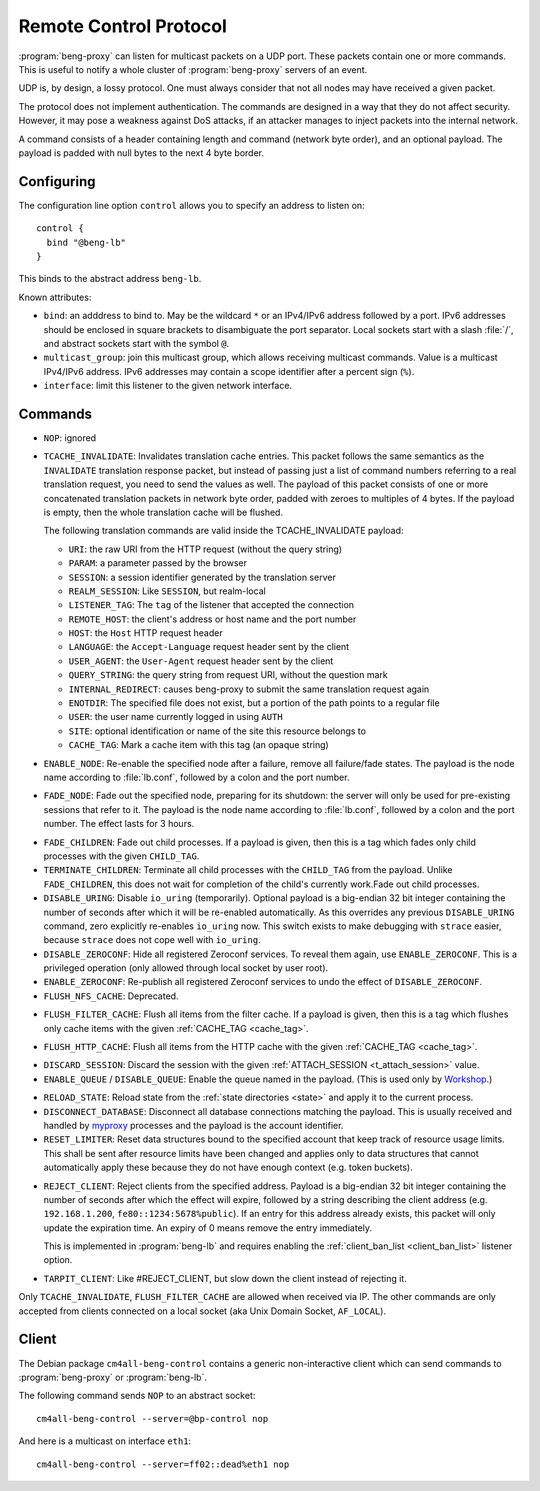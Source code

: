 .. _control:

Remote Control Protocol
=======================


:program:`beng-proxy` can listen for multicast packets on a UDP port. These
packets contain one or more commands. This is useful to notify a whole
cluster of :program:`beng-proxy` servers of an event.

UDP is, by design, a lossy protocol. One must always consider that not
all nodes may have received a given packet.

The protocol does not implement authentication. The commands are
designed in a way that they do not affect security. However, it may pose
a weakness against DoS attacks, if an attacker manages to inject packets
into the internal network.

A command consists of a header containing length and command (network
byte order), and an optional payload. The payload is padded with null
bytes to the next 4 byte border.


.. _config.control:

Configuring
-----------

The configuration line option ``control`` allows you to specify an
address to listen on::

   control {
     bind "@beng-lb"
   }

This binds to the abstract address ``beng-lb``.

Known attributes:

- ``bind``: an adddress to bind to. May be the wildcard ``*`` or an
  IPv4/IPv6 address followed by a port. IPv6 addresses should be
  enclosed in square brackets to disambiguate the port
  separator. Local sockets start with a slash :file:`/`, and abstract
  sockets start with the symbol ``@``.

- ``multicast_group``: join this multicast group, which allows
  receiving multicast commands. Value is a multicast IPv4/IPv6
  address.  IPv6 addresses may contain a scope identifier after a
  percent sign (``%``).

- ``interface``: limit this listener to the given network interface.


Commands
--------

- ``NOP``: ignored

.. _tcache_invalidate:

- ``TCACHE_INVALIDATE``: Invalidates translation cache entries. This
  packet follows the same semantics as the ``INVALIDATE`` translation
  response packet, but instead of passing just a list of command
  numbers referring to a real translation request, you need to send
  the values as well. The payload of this packet consists of one or
  more concatenated translation packets in network byte order, padded
  with zeroes to multiples of 4 bytes. If the payload is empty, then
  the whole translation cache will be flushed.

  The following translation commands are valid inside the
  TCACHE_INVALIDATE payload:

  - ``URI``: the raw URI from the HTTP request (without the query string)
  - ``PARAM``: a parameter passed by the browser
  - ``SESSION``: a session identifier generated by the translation server
  - ``REALM_SESSION``: Like ``SESSION``, but realm-local
  - ``LISTENER_TAG``: The ``tag`` of the listener that accepted the connection
  - ``REMOTE_HOST``: the client's address or host name and the port number
  - ``HOST``: the ``Host`` HTTP request header
  - ``LANGUAGE``: the ``Accept-Language`` request header sent by the client
  - ``USER_AGENT``: the ``User-Agent`` request header sent by the client
  - ``QUERY_STRING``: the query string from request URI, without the question mark
  - ``INTERNAL_REDIRECT``: causes beng-proxy to submit the same translation request again
  - ``ENOTDIR``: The specified file does not exist, but a portion of the path points to a regular file
  - ``USER``: the user name currently logged in using ``AUTH``
  - ``SITE``: optional identification or name of the site this resource belongs to
  - ``CACHE_TAG``: Mark a cache item with this tag (an opaque string)

- ``ENABLE_NODE``: Re-enable the specified node after a failure,
  remove all failure/fade states. The payload is the node name
  according to :file:`lb.conf`, followed by a colon and the port
  number.

- ``FADE_NODE``: Fade out the specified node, preparing for its
  shutdown: the server will only be used for pre-existing sessions
  that refer to it. The payload is the node name according to
  :file:`lb.conf`, followed by a colon and the port number. The effect
  lasts for 3 hours.

.. _fade_children:

- ``FADE_CHILDREN``: Fade out child processes. If a payload is given,
  then this is a tag which fades only child processes with the given
  ``CHILD_TAG``.

- ``TERMINATE_CHILDREN``: Terminate all child processes with the
  ``CHILD_TAG`` from the payload.  Unlike ``FADE_CHILDREN``, this does
  not wait for completion of the child's currently work.Fade out child
  processes.

- ``DISABLE_URING``: Disable ``io_uring`` (temporarily).  Optional
  payload is a big-endian 32 bit integer containing the number of
  seconds after which it will be re-enabled automatically.  As this
  overrides any previous ``DISABLE_URING`` command, zero explicitly
  re-enables ``io_uring`` now.  This switch exists to make debugging
  with ``strace`` easier, because ``strace`` does not cope well with
  ``io_uring``.

- ``DISABLE_ZEROCONF``: Hide all registered Zeroconf services. To
  reveal them again, use ``ENABLE_ZEROCONF``. This is a privileged
  operation (only allowed through local socket by user root).

- ``ENABLE_ZEROCONF``: Re-publish all registered Zeroconf services to
  undo the effect of ``DISABLE_ZEROCONF``.

- ``FLUSH_NFS_CACHE``: Deprecated.

.. _flush_filter_cache:

- ``FLUSH_FILTER_CACHE``: Flush all items from the filter cache.  If a
  payload is given, then this is a tag which flushes only cache items
  with the given :ref:`CACHE_TAG <cache_tag>`.

.. _flush_http_cache:

- ``FLUSH_HTTP_CACHE``: Flush all items from the HTTP cache with the
  given :ref:`CACHE_TAG <cache_tag>`.

.. _discard_session:

- ``DISCARD_SESSION``: Discard the session with the given
  :ref:`ATTACH_SESSION <t_attach_session>` value.

- ``ENABLE_QUEUE`` / ``DISABLE_QUEUE``: Enable the queue named in the
  payload.  (This is used only by `Workshop
  <https://github.com/CM4all/workshop>`__.)

.. _reload_state:

- ``RELOAD_STATE``: Reload state from the :ref:`state directories
  <state>` and apply it to the current process.

- ``DISCONNECT_DATABASE``: Disconnect all database connections
  matching the payload.  This is usually received and handled by
  `myproxy <https://github.com/CM4all/myproxy>`__ processes and the
  payload is the account identifier.

- ``RESET_LIMITER``: Reset data structures bound to the specified
  account that keep track of resource usage limits.  This shall be
  sent after resource limits have been changed and applies only to
  data structures that cannot automatically apply these because they
  do not have enough context (e.g. token buckets).

.. _reject_client:

- ``REJECT_CLIENT``: Reject clients from the specified address.
  Payload is a big-endian 32 bit integer containing the number of
  seconds after which the effect will expire, followed by a string
  describing the client address (e.g. ``192.168.1.200``,
  ``fe80::1234:5678%public``).  If an entry for this address already
  exists, this packet will only update the expiration time.  An expiry
  of 0 means remove the entry immediately.

  This is implemented in :program:`beng-lb` and requires enabling the
  :ref:`client_ban_list <client_ban_list>` listener option.

.. _tarpit_client:

- ``TARPIT_CLIENT``: Like #REJECT_CLIENT, but slow down the client
  instead of rejecting it.

Only ``TCACHE_INVALIDATE``, ``FLUSH_FILTER_CACHE`` are allowed when
received via IP. The other commands are only accepted from clients
connected on a local socket (aka Unix Domain Socket, ``AF_LOCAL``).


Client
------

The Debian package ``cm4all-beng-control`` contains a generic
non-interactive client which can send commands to
:program:`beng-proxy` or :program:`beng-lb`.

The following command sends ``NOP`` to an abstract socket::

   cm4all-beng-control --server=@bp-control nop

And here is a multicast on interface ``eth1``::

   cm4all-beng-control --server=ff02::dead%eth1 nop
